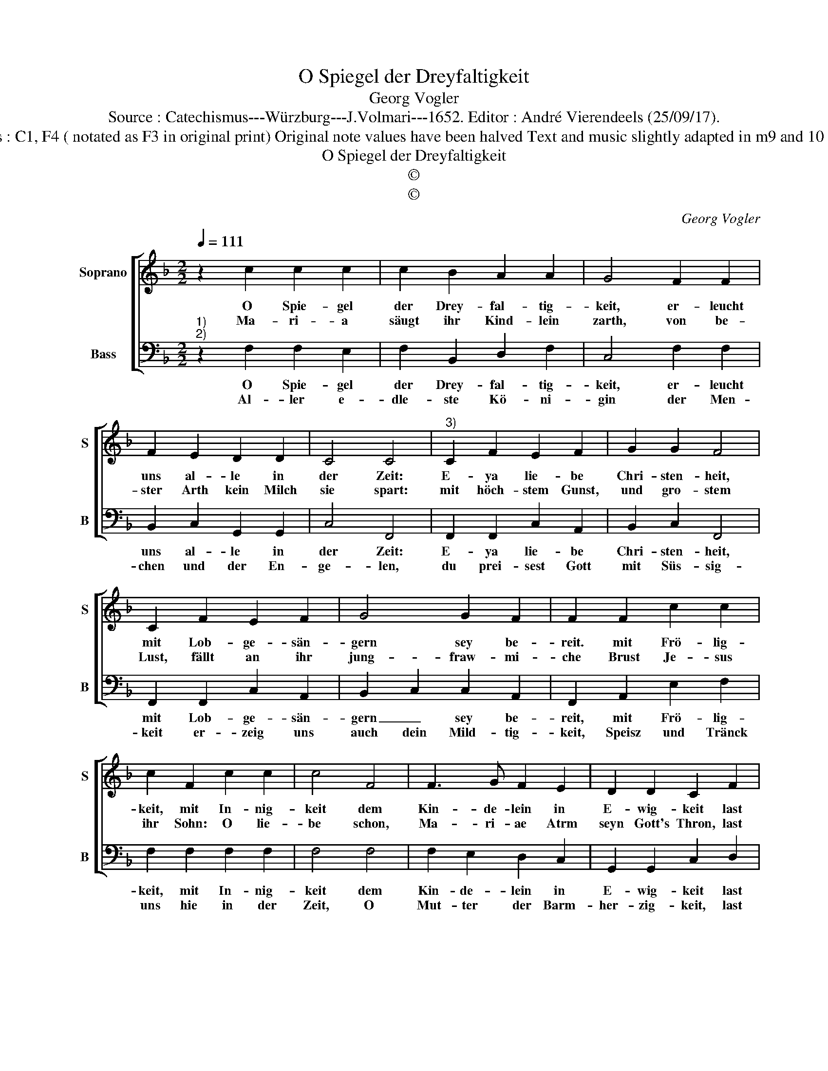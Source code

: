 X:1
T:O Spiegel der Dreyfaltigkeit
T:Georg Vogler
T:Source : Catechismus---Würzburg---J.Volmari---1652. Editor : André Vierendeels (25/09/17).
T:Notes : Original clefs : C1, F4 ( notated as F3 in original print) Original note values have been halved Text and music slightly adapted in m9 and 10 Text Middle German
T:O Spiegel der Dreyfaltigkeit
T:©
T:©
C:Georg Vogler
Z:©
%%score [ 1 2 ]
L:1/8
Q:1/4=111
M:2/2
K:F
V:1 treble nm="Soprano" snm="S"
V:2 bass nm="Bass" snm="B"
V:1
 z2 c2 c2 c2 | c2 B2 A2 A2 | G4 F2 F2 | F2 E2 D2 D2 | C4 C4 |"^3)" C2 F2 E2 F2 | G2 G2 F4 | %7
w: O Spie- gel|der Drey- fal- tig-|keit, er- leucht|uns al- le in|der Zeit:|E- ya lie- be|Chri- sten- heit,|
w: Ma- ri- a|säugt ihr Kind- lein|zarth, von be-|ster Arth kein Milch|sie spart:|mit höch- stem Gunst,|und gro- stem|
 C2 F2 E2 F2 | G4 G2 F2 | F2 F2 c2 c2 | c2 F2 c2 c2 | c4 F4 | F3 G F2 E2 | D2 D2 C2 F2 | %14
w: mit Lob- ge- sän-|gern sey be-|reit. mit Frö- lig-|keit, mit In- nig-|keit dem|Kin- de- lein in|E- wig- keit last|
w: Lust, fällt an ihr|jung- fraw- mi-|che Brust Je- sus|ihr Sohn: O lie-|be schon,|Ma- ri- ae Atrm|seyn Gott's Thron, last|
 C2 D2 E2 F2 | G8 | F8 |] %17
w: uns von Her- tzen|sin-|gen.|
w: uns von Her- tzen|sin-|gen|
V:2
"^1)""^2)" z2 F,2 F,2 E,2 | F,2 B,,2 D,2 F,2 | C,4 F,2 F,2 | B,,2 C,2 G,,2 G,,2 | C,4 F,,4 | %5
w: O Spie- gel|der Drey- fal- tig-|keit, er- leucht|uns al- le in|der Zeit:|
w: Al- ler e-|dle- ste Kö- ni-|gin der Men-|chen und der En-|ge- len,|
 F,,2 F,,2 C,2 A,,2 | B,,2 C,2 F,,4 | F,,2 F,,2 C,2 A,,2 | B,,2 C,2 C,2 A,,2 | F,,2 A,,2 E,2 F,2 | %10
w: E- ya lie- be|Chri- sten- heit,|mit Lob- ge- sän-|gern _ sey be-|reit, mit Frö- lig-|
w: du prei- sest Gott|mit Süs- sig-|keit er- zeig uns|auch dein Mild- tig-|keit, Speisz und Tränck|
 F,2 F,2 F,2 F,2 | F,4 F,4 | F,2 E,2 D,2 C,2 | G,,2 G,,2 C,2 D,2 | E,2 F,2 C,2 A,,2 | B,,4 C,4 | %16
w: keit, mit In- nig-|keit dem|Kin- de- lein in|E- wig- keit last|uns von Her- tzen|sin- *|
w: uns hie in der|Zeit, O|Mut- ter der Barm-|her- zig- keit, last|uns von Her- tzen|sin- *|
 F,,8 |] %17
w: gen|
w: gen.|


